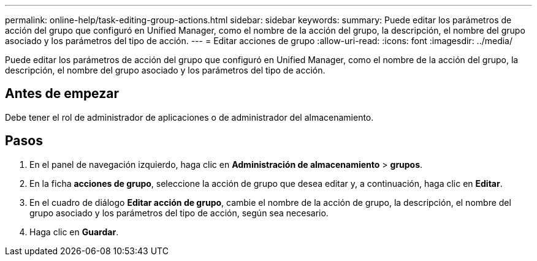 ---
permalink: online-help/task-editing-group-actions.html 
sidebar: sidebar 
keywords:  
summary: Puede editar los parámetros de acción del grupo que configuró en Unified Manager, como el nombre de la acción del grupo, la descripción, el nombre del grupo asociado y los parámetros del tipo de acción. 
---
= Editar acciones de grupo
:allow-uri-read: 
:icons: font
:imagesdir: ../media/


[role="lead"]
Puede editar los parámetros de acción del grupo que configuró en Unified Manager, como el nombre de la acción del grupo, la descripción, el nombre del grupo asociado y los parámetros del tipo de acción.



== Antes de empezar

Debe tener el rol de administrador de aplicaciones o de administrador del almacenamiento.



== Pasos

. En el panel de navegación izquierdo, haga clic en *Administración de almacenamiento* > *grupos*.
. En la ficha *acciones de grupo*, seleccione la acción de grupo que desea editar y, a continuación, haga clic en *Editar*.
. En el cuadro de diálogo *Editar acción de grupo*, cambie el nombre de la acción de grupo, la descripción, el nombre del grupo asociado y los parámetros del tipo de acción, según sea necesario.
. Haga clic en *Guardar*.

